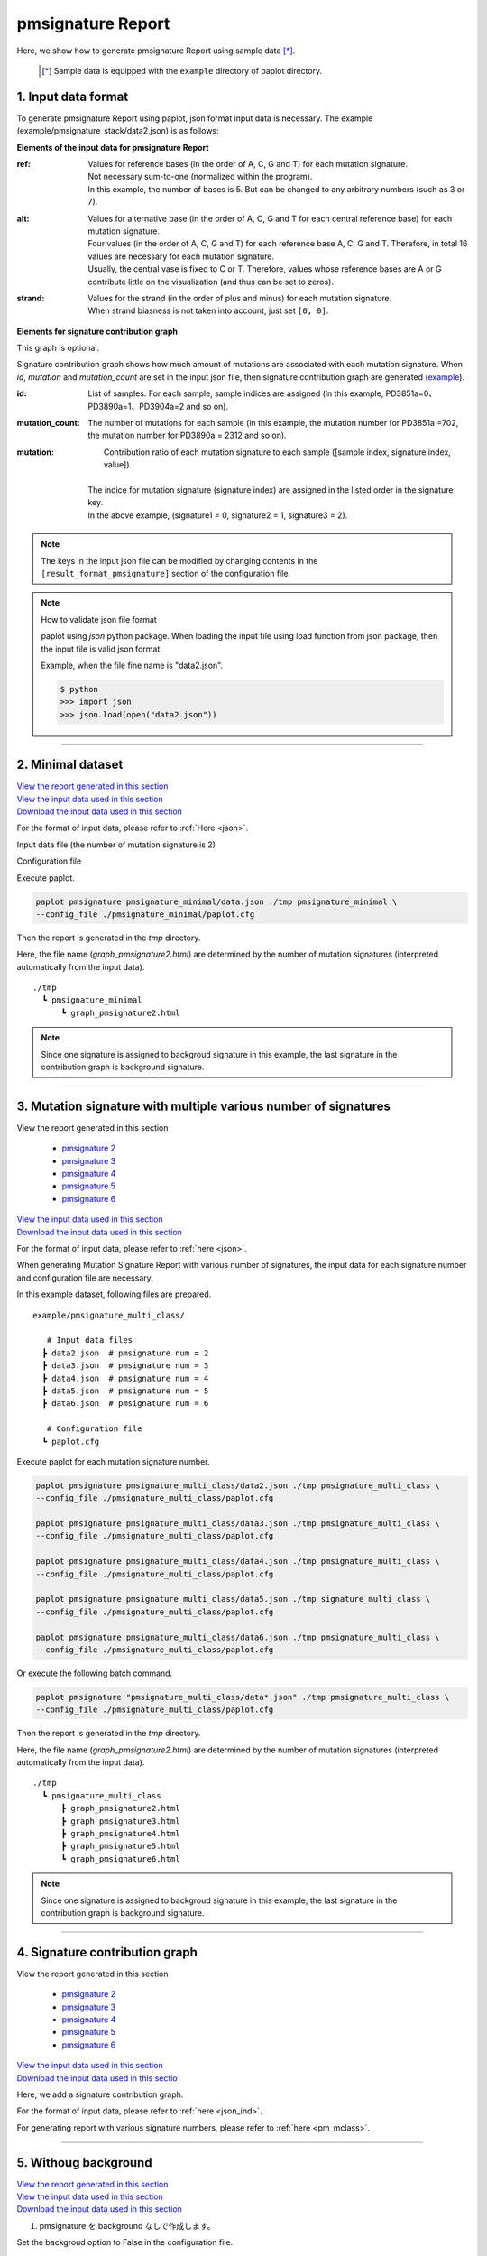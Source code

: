 **************************
pmsignature Report 
**************************

Here, we show how to generate pmsignature Report using sample data [*]_.

 .. [*] Sample data is equipped with the ``example`` directory of paplot directory.

.. :doc:`exec_pmsignature` の手順でデータの準備を行う場合、設定ファイルの変更は必要ありません。

.. _json_ind:

==========================
1. Input data format
==========================

To generate pmsignature Report using paplot, json format input data is necessary.
The example (example/pmsignature_stack/data2.json) is as follows:

.. code-block:: python
  :caption: Extracted from the example data (example/pmsignature_stack/data2.json)

  {
    "ref":[
            [ # pmsignature 1
              [0.338,0.15,0.183,0.327],  # ref1 (A,C,G,T)
              [0.362,0.191,0.177,0.267], # ref2 (A,C,G,T)
              [0,0.731,0,0.268],         # ref3 (A,C,G,T)
              [0.31,0.165,0.251,0.272],  # ref4 (A,C,G,T)
              [0.295,0.193,0.168,0.341]  # ref5 (A,C,G,T)
            ],
            [ # pmsignature 2
              [0.179,0.414,0.084,0.321],
              [0.007,0.025,0.004,0.962],
              [0,0.999,0,0],
              [0.472,0.104,0.041,0.381],
              [0.277,0.175,0.284,0.262]
            ]
          ],
    "alt":[
            [ # pmsignature 1
              [0,0,0,0],                 # altA (A,C,G,T)
              [0.194,0,0.091,0.445],     # altC (A,C,G,T)
              [0,0,0,0],                 # altG (A,C,G,T)
              [0.093,0.163,0.011,0]      # altT (A,C,G,T)
            ],
            [ # pmsignature 2
              [0,0,0,0],
              [0.059,0,0.437,0.502],
              [0,0,0,0],
              [0,0,0,0]
            ]
          ],
    "strand":[
              [0.461,0.538],  # pmsignature 1
              [0.512,0.487]   # pmsignature 2
             ],
    "id":["PD3851a","PD3890a","PD3904a"],
    "mutation":[[0,0,0.535],[0,1,0.038],[0,2,0.426],[1,0,0.186],[1,1,0.156],[1,2,0.656]],
    "mutation_count":[702,2312,2096]
  }

.. image:: image/exec_pmsig1.PNG

**Elements of the input data for pmsignature Report**

:ref:
  | Values for reference bases (in the order of A, C, G and T) for each mutation signature.
  | Not necessary sum-to-one (normalized within the program).
  | In this example, the number of bases is 5. But can be changed to any arbitrary numbers (such as 3 or 7).

:alt:
  | Values for alternative base (in the order of A, C, G and T for each central reference base) for each mutation signature.
  | Four values (in the order of A, C, G and T) for each reference base A, C, G and T.  Therefore, in total 16 values are necessary for each mutation signature.
  | Usually, the central vase is fixed to C or T. Therefore, values whose reference bases are A or G contribute little on the visualization (and thus can be set to zeros).

:strand:
  | Values for the strand (in the order of plus and minus) for each mutation signature.
  | When strand biasness is not taken into account, just set ``[0, 0]``.


**Elements for signature contribution graph**

This graph is optional.

Signature contribution graph shows how much amount of mutations are associated with each mutation signature.
When *id*, *mutation* and *mutation_count* are set in the input json file,
then signature contribution graph are generated (`example <http://genomon-project.github.io/paplot/pmsignature_stack/graph_stack2.html>`_).


:id:
  |  List of samples. For each sample, sample indices are assigned (in this example, PD3851a=0、PD3890a=1、PD3904a=2 and so on). 

:mutation_count:
  | The number of mutations for each sample (in this example, the mutation number for PD3851a =702, the mutation number for PD3890a = 2312 and so on).

:mutation:
  |  Contribution ratio of each mutation signature to each sample ([sample index, signature index, value]).
  |
  | The indice for mutation signature (signature index) are assigned in the listed order in the signature key.
  | In the above example, (signature1 = 0, signature2 = 1, signature3 = 2). 

.. note::

  The keys in the input json file can be modified by changing contents in the ``[result_format_pmsignature]`` section of the configuration file.

  .. code-block:: cfg
    :caption:  paplot/example/pmsignature_stack/paplot.cfg
    
    [result_format_pmsignature]
    format = json
    background = True
    key_ref = ref
    key_alt = alt
    key_strand = strand
    key_id = id
    key_mutation = mutation
    key_mutation_count = mutation_count
            
.. note::

    How to validate json file format
 
    paplot using `json` python package. When loading the input file using load function from json package, then the input file is valid json format.

    Example, when the file fine name is "data2.json".

    .. code-block:: shell
  
      $ python
      >>> import json
      >>> json.load(open("data2.json"))

----

.. _pm_minimal:

==========================
2. Minimal dataset 
==========================

| `View the report generated in this section <http://genomon-project.github.io/paplot/pmsignature_minimal/graph_pmsignature_minimal2.html>`_ 
| `View the input data used in this section <https://github.com/Genomon-Project/paplot/blob/master/example/pmsignature_minimal>`_ 
| `Download the input data used in this section <https://github.com/Genomon-Project/paplot/blob/master/example/pmsignature_minimal.zip?raw=true>`_ 

For the format of input data, please refer to :ref:`Here <json>`.

.. :doc:`exec_pmsignature` に従いデータの準備を行う場合、設定ファイルの変更は必要ありません。

Input data file (the number of mutation signature is 2)

.. code-block:: json
  :caption: example/pmsignature_minimal/data.json
  
  {
    "ref":[[[0.189,0.395,0.088,0.326],[0.019,0.029,0.01,0.94],[0,0.999,0,0],[0.467,0.103,0.054,0.374],[0.278,0.175,0.276,0.268]]],
    "alt":[[[0,0,0,0],[0.063,0,0.415,0.521],[0,0,0,0],[0,0,0,0]]],
    "strand":[[0.514,0.485]]
  }

Configuration file

.. code-block:: cfg
  :caption: example/signature_minimal/paplot.cfg
  
  [pmsignature]
  tooltip_format_ref1 = A: {a:.2}
  tooltip_format_ref2 = C: {c:.2}
  tooltip_format_ref3 = G: {g:.2}
  tooltip_format_ref4 = T: {t:.2}
  tooltip_format_alt1 = C -> A: {ca:.2}
  tooltip_format_alt2 = C -> G: {cg:.2}
  tooltip_format_alt3 = C -> T: {ct:.2}
  tooltip_format_alt4 = T -> A: {ta:.2}
  tooltip_format_alt5 = T -> C: {tc:.2}
  tooltip_format_alt6 = T -> G: {tg:.2}
  tooltip_format_strand = + {plus:.2} - {minus:.2}
  
  color_A = #06B838
  color_C = #609CFF
  color_G = #B69D02
  color_T = #F6766D
  color_plus = #00BEC3
  color_minus = #F263E2
  
  [result_format_pmsignature]
  format = json
  background = True
  key_ref = ref
  key_alt = alt
  key_strand = strand

Execute paplot.

.. code-block:: bash

  paplot pmsignature pmsignature_minimal/data.json ./tmp pmsignature_minimal \
  --config_file ./pmsignature_minimal/paplot.cfg

Then the report is generated in the `tmp` directory.

Here, the file name (`graph_pmsignature2.html`) are determined by the number of mutation signatures (interpreted automatically from the input data).

::

  ./tmp
    ┗ pmsignature_minimal
        ┗ graph_pmsignature2.html

.. note::

  Since one signature is assigned to backgroud signature in this example, the last signature in the contribution graph is background signature.

----

.. _pm_mclass:

=================================================================
3. Mutation signature with multiple various number of signatures
=================================================================

| View the report generated in this section

 - `pmsignature 2 <http://genomon-project.github.io/paplot/pmsignature_multi_class/graph_multi_class2.html>`_ 
 - `pmsignature 3 <http://genomon-project.github.io/paplot/pmsignature_multi_class/graph_multi_class3.html>`_ 
 - `pmsignature 4 <http://genomon-project.github.io/paplot/pmsignature_multi_class/graph_multi_class4.html>`_ 
 - `pmsignature 5 <http://genomon-project.github.io/paplot/pmsignature_multi_class/graph_multi_class5.html>`_ 
 - `pmsignature 6 <http://genomon-project.github.io/paplot/pmsignature_multi_class/graph_multi_class6.html>`_ 

| `View the input data used in this section <https://github.com/Genomon-Project/paplot/blob/master/example/pmsignature_multi_class>`_ 
| `Download the input data used in this section <https://github.com/Genomon-Project/paplot/blob/master/example/pmsignature_multi_class.zip?raw=true>`_ 

For the format of input data, please refer to :ref:`here <json>`.

.. :doc:`exec_pmsignature` の手順でデータの準備を行う場合、設定ファイルの変更は必要ありません。ここでは paplot コマンドを中心に解説します。

When generating Mutation Signature Report with various number of signatures,
the input data for each signature number and configuration file are necessary.

In this example dataset, following files are prepared.

::

  example/pmsignature_multi_class/

     # Input data files
    ┣ data2.json  # pmsignature num = 2
    ┣ data3.json  # pmsignature num = 3
    ┣ data4.json  # pmsignature num = 4
    ┣ data5.json  # pmsignature num = 5
    ┣ data6.json  # pmsignature num = 6

     # Configuration file  
    ┗ paplot.cfg

Execute paplot for each mutation signature number.

.. code-block:: bash

  paplot pmsignature pmsignature_multi_class/data2.json ./tmp pmsignature_multi_class \
  --config_file ./pmsignature_multi_class/paplot.cfg

  paplot pmsignature pmsignature_multi_class/data3.json ./tmp pmsignature_multi_class \
  --config_file ./pmsignature_multi_class/paplot.cfg

  paplot pmsignature pmsignature_multi_class/data4.json ./tmp pmsignature_multi_class \
  --config_file ./pmsignature_multi_class/paplot.cfg

  paplot pmsignature pmsignature_multi_class/data5.json ./tmp signature_multi_class \
  --config_file ./pmsignature_multi_class/paplot.cfg

  paplot pmsignature pmsignature_multi_class/data6.json ./tmp pmsignature_multi_class \
  --config_file ./pmsignature_multi_class/paplot.cfg

Or execute the following batch command.

.. code-block:: bash

  paplot pmsignature "pmsignature_multi_class/data*.json" ./tmp pmsignature_multi_class \
  --config_file ./pmsignature_multi_class/paplot.cfg

Then the report is generated in the `tmp` directory.

Here, the file name (`graph_pmsignature2.html`) are determined by the number of mutation signatures (interpreted automatically from the input data).

::

  ./tmp
    ┗ pmsignature_multi_class
        ┣ graph_pmsignature2.html
        ┣ graph_pmsignature3.html
        ┣ graph_pmsignature4.html
        ┣ graph_pmsignature5.html
        ┗ graph_pmsignature6.html

.. note::

  Since one signature is assigned to backgroud signature in this example, the last signature in the contribution graph is background signature.

----

.. _pm_stack:

==========================
4. Signature contribution graph 
==========================

| View the report generated in this section 

 - `pmsignature 2 <http://genomon-project.github.io/paplot/pmsignature_stack/graph_stack2.html>`_ 
 - `pmsignature 3 <http://genomon-project.github.io/paplot/pmsignature_stack/graph_stack3.html>`_ 
 - `pmsignature 4 <http://genomon-project.github.io/paplot/pmsignature_stack/graph_stack4.html>`_ 
 - `pmsignature 5 <http://genomon-project.github.io/paplot/pmsignature_stack/graph_stack5.html>`_ 
 - `pmsignature 6 <http://genomon-project.github.io/paplot/pmsignature_stack/graph_stack6.html>`_ 

| `View the input data used in this section <https://github.com/Genomon-Project/paplot/blob/master/example/pmsignature_stack>`_ 
| `Download the input data used in this sectio <https://github.com/Genomon-Project/paplot/blob/master/example/pmsignature_stack.zip?raw=true>`_ 

Here, we add a signature contribution graph.

.. レポートに変異の内訳グラフを追加します。 :ref:`こちら <json_ind>` で解説に使用しているデータで、:doc:`exec_pmsignature` の手順でデータの準備を行う場合に出力されるデータです。

For the format of input data, please refer to :ref:`here <json_ind>`.

For generating report with various signature numbers, please refer to :ref:`here <pm_mclass>`.

----

.. _pm_nobackground:

==========================
5. Withoug background
==========================

| `View the report generated in this section <http://genomon-project.github.io/paplot/pmsignature_nobackground/graph_nobackground2.html>`_ 
| `View the input data used in this section <https://github.com/Genomon-Project/paplot/blob/master/example/pmsignature_nobackground>`_ 
| `Download the input data used in this section <https://github.com/Genomon-Project/paplot/blob/master/example/pmsignature_nobackground.zip?raw=true>`_ 

.. :doc:`exec_pmsignature` の手順でデータの準備を行う場合、background ありで pmsignature を作成しますが、background なしで pmsignature を出力することもできます。

.. 手順詳細は :doc:`exec_pmsignature` を参照ください。

1. pmsignature を background なしで作成します。


Set the backgroud option to False in the configuration file.

.. code-block:: cfg
  :caption: example/pmsignature_nobackground/paplot.cfg

  [result_format_pmsignature]
  background = False

Then, execute paplot.

.. code-block:: bash

  paplot pmsignature pmsignature_nobackground/data.json ./tmp pmsignature_nobackground \
  --config_file ./pmsignature_nobackground/paplot.cfg

.. |new| image:: image/tab_001.gif
